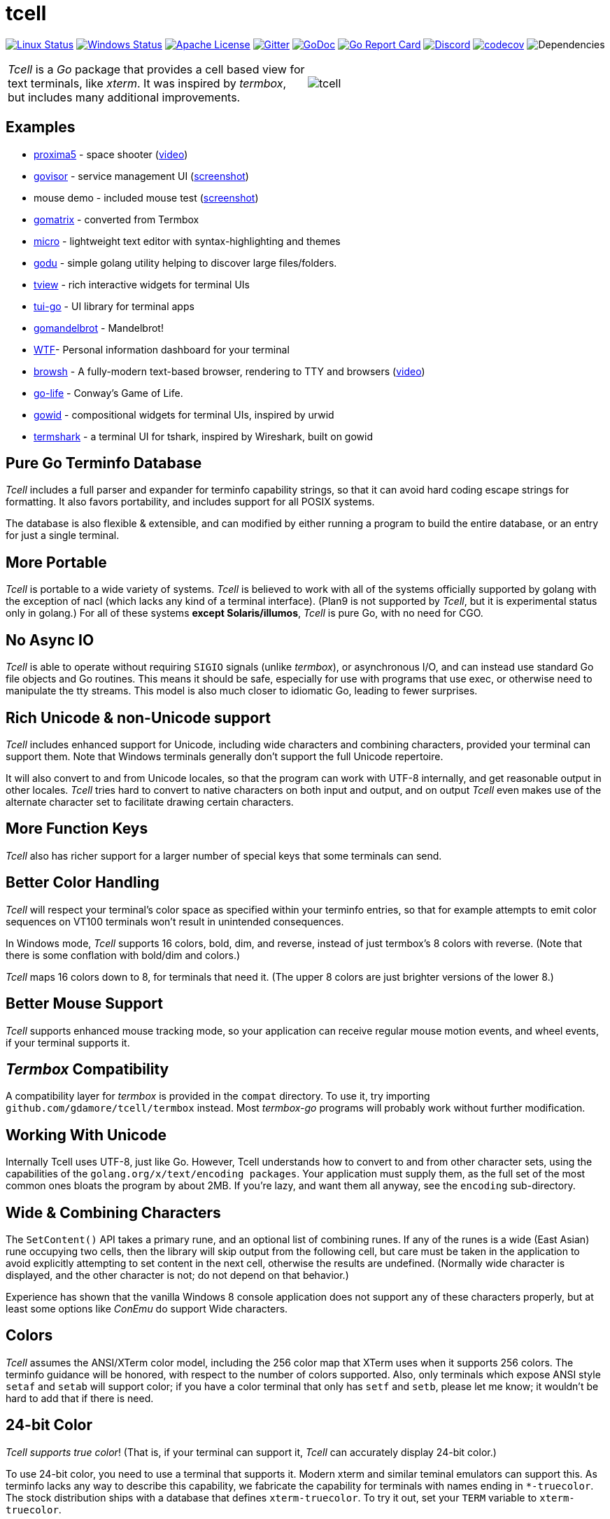 = tcell


image:https://img.shields.io/travis/gdamore/tcell.svg?label=linux[Linux Status,link="https://travis-ci.org/gdamore/tcell"]
image:https://img.shields.io/appveyor/ci/gdamore/tcell.svg?label=windows[Windows Status,link="https://ci.appveyor.com/project/gdamore/tcell"]
image:https://img.shields.io/badge/license-APACHE2-blue.svg[Apache License,link="https://github.com/gdamore/tcell/blob/master/LICENSE"]
image:https://img.shields.io/badge/gitter-join-brightgreen.svg[Gitter,link="https://gitter.im/gdamore/tcell"]
image:https://img.shields.io/badge/godoc-reference-blue.svg[GoDoc,link="https://godoc.org/github.com/gdamore/tcell"]
image:http://goreportcard.com/badge/gdamore/tcell[Go Report Card,link="http://goreportcard.com/report/gdamore/tcell"]
image:http://img.shields.io/badge/urTTxDN[Discord,link="https://discord.gg/urTTxDN"]
image:https://codecov.io/gh/gdamore/tcell/branch/master/graph/badge.svg[codecov,link="https://codecov.io/gh/gdamore/tcell"]
image:https://tidelift.com/badges/github/gdamore/tcell?style=flat[Dependencies]

[cols="2",grid="none"]
|===
|_Tcell_ is a _Go_ package that provides a cell based view for text terminals, like _xterm_.
It was inspired by _termbox_, but includes many additional improvements.
a|[.right]
image::logos/tcell.png[float="right"]
|===

## Examples

* https://github.com/gdamore/proxima5[proxima5] - space shooter (https://youtu.be/jNxKTCmY_bQ[video])
* https://github.com/gdamore/govisor[govisor] - service management UI (http://2.bp.blogspot.com/--OsvnfzSNow/Vf7aqMw3zXI/AAAAAAAAARo/uOMtOvw4Sbg/s1600/Screen%2BShot%2B2015-09-20%2Bat%2B9.08.41%2BAM.png[screenshot])
* mouse demo - included mouse test (http://2.bp.blogspot.com/-fWvW5opT0es/VhIdItdKqJI/AAAAAAAAATE/7Ojc0L1SpB0/s1600/Screen%2BShot%2B2015-10-04%2Bat%2B11.47.13%2BPM.png[screenshot])
* https://github.com/gdamore/gomatrix[gomatrix] - converted from Termbox
* https://github.com/zyedidia/micro/[micro] - lightweight text editor with syntax-highlighting and themes
* https://github.com/viktomas/godu[godu] - simple golang utility helping to discover large files/folders.
* https://github.com/rivo/tview[tview] - rich interactive widgets for terminal UIs
* https://github.com/marcusolsson/tui-go[tui-go] - UI library for terminal apps
* https://github.com/rgm3/gomandelbrot[gomandelbrot] - Mandelbrot!
* https://github.com/senorprogrammer/wtf[WTF]- Personal information dashboard for your terminal
* https://github.com/browsh-org/browsh[browsh] - A fully-modern text-based browser, rendering to TTY and browsers (https://www.youtube.com/watch?v=HZq86XfBoRo[video])
* https://github.com/sachaos/go-life[go-life] - Conway's Game of Life.
* https://github.com/gcla/gowid[gowid] - compositional widgets for terminal UIs, inspired by urwid
* https://termshark.io[termshark] - a terminal UI for tshark, inspired by Wireshark, built on gowid

## Pure Go Terminfo Database

_Tcell_ includes a full parser and expander for terminfo capability strings,
so that it can avoid hard coding escape strings for formatting.  It also favors
portability, and includes support for all POSIX systems.

The database is also flexible & extensible, and can modified by either running
a program to build the entire database, or an entry for just a single terminal.

## More Portable

_Tcell_ is portable to a wide variety of systems.
_Tcell_ is believed
to work with all of the systems officially supported by golang with
the exception of nacl (which lacks any kind of a terminal interface).
(Plan9 is not supported by _Tcell_, but it is experimental status only
in golang.)  For all of these systems *except Solaris/illumos*, _Tcell_
is pure Go, with no need for CGO.

## No Async IO

_Tcell_ is able to operate without requiring `SIGIO` signals (unlike _termbox_),
or asynchronous I/O, and can instead use standard Go file
objects and Go routines.
This means it should be safe, especially for
use with programs that use exec, or otherwise need to manipulate the
tty streams.
This model is also much closer to idiomatic Go, leading
to fewer surprises.

## Rich Unicode & non-Unicode support

_Tcell_ includes enhanced support for Unicode, including wide characters and
combining characters, provided your terminal can support them.
Note that
Windows terminals generally don't support the full Unicode repertoire.

It will also convert to and from Unicode locales, so that the program
can work with UTF-8 internally, and get reasonable output in other locales.
_Tcell_ tries hard to convert to native characters on both input and output, and
on output _Tcell_ even makes use of the alternate character set to facilitate
drawing certain characters.

## More Function Keys

_Tcell_ also has richer support for a larger number of special keys that some terminals can send.

## Better Color Handling

_Tcell_ will respect your terminal's color space as specified within your terminfo
entries, so that for example attempts to emit color sequences on VT100 terminals
won't result in unintended consequences.

In Windows mode, _Tcell_ supports 16 colors, bold, dim, and reverse,
instead of just termbox's 8 colors with reverse.  (Note that there is some
conflation with bold/dim and colors.)

_Tcell_ maps 16 colors down to 8, for terminals that need it.
(The upper 8 colors are just brighter versions of the lower 8.)

## Better Mouse Support

_Tcell_ supports enhanced mouse tracking mode, so your application can receive
regular mouse motion events, and wheel events, if your terminal supports it.

## _Termbox_ Compatibility

A compatibility layer for _termbox_ is provided in the `compat` directory.
To use it, try importing `github.com/gdamore/tcell/termbox`
instead.  Most _termbox-go_ programs will probably work without further
modification.

## Working With Unicode

Internally Tcell uses UTF-8, just like Go.
However, Tcell understands how to
convert to and from other character sets, using the capabilities of
the `golang.org/x/text/encoding packages`.
Your application must supply
them, as the full set of the most common ones bloats the program by about 2MB.
If you're lazy, and want them all anyway, see the `encoding` sub-directory.

## Wide & Combining Characters

The `SetContent()` API takes a primary rune, and an optional list of combining runes.
If any of the runes is a wide (East Asian) rune occupying two cells,
then the library will skip output from the following cell, but care must be
taken in the application to avoid explicitly attempting to set content in the
next cell, otherwise the results are undefined.  (Normally wide character
is displayed, and the other character is not; do not depend on that behavior.)

Experience has shown that the vanilla Windows 8 console application does not
support any of these characters properly, but at least some options like
_ConEmu_ do support Wide characters.

## Colors

_Tcell_ assumes the ANSI/XTerm color model, including the 256 color map that
XTerm uses when it supports 256 colors.  The terminfo guidance will be
honored, with respect to the number of colors supported.  Also, only
terminals which expose ANSI style `setaf` and `setab` will support color;
if you have a color terminal that only has `setf` and `setb`, please let me
know; it wouldn't be hard to add that if there is need.

## 24-bit Color

_Tcell_ _supports true color_!  (That is, if your terminal can support it,
_Tcell_ can accurately display 24-bit color.)

To use 24-bit color, you need to use a terminal that supports it.  Modern
xterm and similar teminal emulators can support this.  As terminfo lacks any
way to describe this capability, we fabricate the capability for
terminals with names ending in `*-truecolor`.  The stock distribution ships
with a database that defines `xterm-truecolor`.
To try it out, set your
`TERM` variable to `xterm-truecolor`.

When using TrueColor, programs will display the colors that the programmer
intended, overriding any "`themes`" you may have set in your terminal
emulator.  (For some cases, accurate color fidelity is more important
than respecting themes.  For other cases, such as typical text apps that
only use a few colors, its more desirable to respect the themes that
the user has established.)

If you find this undesirable, you can either use a `TERM` variable
that lacks the `TRUECOLOR` setting, or set `TCELL_TRUECOLOR=disable` in your
environment.

## Performance

Reasonable attempts have been made to minimize sending data to terminals,
avoiding repeated sequences or drawing the same cell on refresh updates.

## Terminfo

(Not relevent for Windows users.)

The Terminfo implementation operates with two forms of database.  The first
is the built-in go database, which contains a number of real database entries
that are compiled into the program directly.  This should minimize calling
out to database file searches.

The second is in the form of JSON files, that contain the same information,
which can be located either by the `$TCELLDB` environment file, `$HOME/.tcelldb`,
or is located in the Go source directory as `database.json`.

These files (both the Go and the JSON files) can be generated using the
mkinfo.go program.  If you need to regnerate the entire set for some reason,
run the mkdatabase.sh file.  The generation uses the infocmp(1) program on
the system to collect the necessary information.

The `mkinfo.go` program can also be used to generate specific database entries
for named terminals, in case your favorite terminal is missing.  (If you
find that this is the case, please let me know and I'll try to add it!)

_Tcell_ requires that the terminal support the `cup` mode of cursor addressing.
Terminals without absolute cursor addressability are not supported.
This is unlikely to be a problem; such terminals have not been mass produced
since the early 1970s.

## Mouse Support

Mouse support is detected via the `kmous` terminfo variable, however,
enablement/disablement and decoding mouse events is done using hard coded
sequences based on the XTerm X11 model.  As of this writing all popular
terminals with mouse tracking support this model.  (Full terminfo support
is not possible as terminfo sequences are not defined.)

On Windows, the mouse works normally.

Mouse wheel buttons on various terminals are known to work, but the support
in terminal emulators, as well as support for various buttons and
live mouse tracking, varies widely.  Modern _xterm_, macOS _Terminal_, and _iTerm_ all work well.

## Testablity

There is a `SimulationScreen`, that can be used to simulate a real screen
for automated testing.  The supplied tests do this.  The simulation contains
event delivery, screen resizing support, and capabilities to inject events
and examine "`physical`" screen contents.

## Platforms

### POSIX (Linux, FreeBSD, macOS, Solaris, etc.)

For mainstream systems with a suitably well defined system call interface
to tty settings, everything works using pure Go.

For the remainder (right now means only Solaris/illumos) we use POSIX function
calls to manage termios, which implies that CGO is required on those platforms.

### Windows

Windows console mode applications are supported.  Unfortunately _mintty_
and other _cygwin_ style applications are not supported.

Modern console applications like ConEmu, as well as the Windows 10
console itself, support all the good features (resize, mouse tracking, etc.)

I haven't figured out how to cleanly resolve the dichotomy between cygwin
style termios and the Windows Console API; it seems that perhaps nobody else
has either.  If anyone has suggestions, let me know!  Really, if you're
using a Windows application, you should use the native Windows console or a
fully compatible console implementation.

### Plan9 and Native Client (Nacl)

The nacl and plan9 platforms won't work, but compilation stubs are supplied
for folks that want to include parts of this in software targetting those
platforms.  The Simulation screen works, but as Tcell doesn't know how to
allocate a real screen object on those platforms, `NewScreen()` will fail.

If anyone has wisdom about how to improve support for either of these,
please let me know.  PRs are especially welcome.

### Commercial Support

_Tcell_ is absolutely free, but if you want to obtain commercial, professional support, there are options.

[cols="2",align="center",frame="none", grid="none"]
|===
^.^|
image:logos/tidelift.png[100,100]
a|
https://tidelift.com/[Tidelift] subscriptions include support for _Tcell_, as well as many other open source packages.

^.^|
image:logos/staysail.png[100,100]
a|
mailto:info@staysail.tech[Staysail Systems, Inc.] offers direct support, and custom development around _Tcell_ on an hourly basis.

^.^|
image:logos/patreon.png[100,100]
a|I also welcome donations at https://www.patreon.com/gedamore/[Patreon], if you just want to make a contribution.
|===
